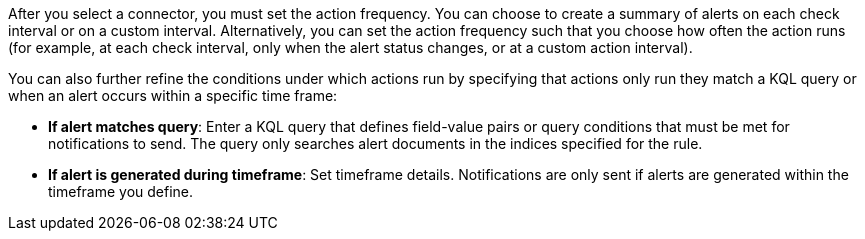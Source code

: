 After you select a connector, you must set the action frequency.
You can choose to create a summary of alerts on each check interval or on a custom interval.
Alternatively, you can set the action frequency such that you choose how often the action runs (for example, at each check interval, only when the alert status changes, or at a custom action interval).

You can also further refine the conditions under which actions run by specifying that actions only run they match a KQL query or when an alert occurs within a specific time frame:

* *If alert matches query*: Enter a KQL query that defines field-value pairs or query conditions that must be met for notifications to send. The query only searches alert documents in the indices specified for the rule.
* *If alert is generated during timeframe*: Set timeframe details. Notifications are only sent if alerts are generated within the timeframe you define.
